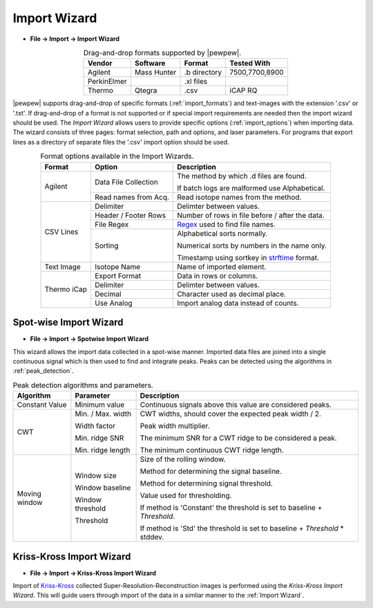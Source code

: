 Import Wizard
=============
.. index:: Import Wizard

* **File -> Import -> Import Wizard**

.. table::  Drag-and-drop formats supported by |pewpew|.
    :align: center
    :name: import_formats

    +-------------+-------------+--------------+----------------+
    | Vendor      | Software    | Format       | Tested With    |
    +=============+=============+==============+================+
    | Agilent     | Mass Hunter | .b directory | 7500,7700,8900 |
    +-------------+-------------+--------------+----------------+
    | PerkinElmer |             | .xl files    |                |
    +-------------+-------------+--------------+----------------+
    | Thermo      | Qtegra      | .csv         | iCAP RQ        |
    +-------------+-------------+--------------+----------------+

|pewpew| supports drag-and-drop of specific formats (:ref:`import_formats`) and text-images with the extension '.csv' or '.txt'.
If drag-and-drop of a format is not supported or if special import requirements are needed then the import wizard should be used.
The `Import Wizard` allows users to provide specific options (:ref:`import_options`) when importing data.
The wizard consists of three pages:
format selection, path and options, and laser parameters.
For programs that export lines as a directory of separate files the '.csv' import option should be used.

.. _Kriss-Kross: https://doi.org/10.1021/acs.analchem.9b02380
.. _Regex: https://docs.python.org/3.3/howto/regex.html
.. _strftime: https://manpages.debian.org/buster/manpages-dev/strftime.3.en.html


.. table:: Format options available in the Import Wizards.
   :align: center
   :name: import_options

   +-------------+----------------------+-------------------------------------------------+
   | Format      | Option               | Description                                     |
   +=============+======================+=================================================+
   | Agilent     | Data File Collection | The method by which .d files are found.         |
   |             |                      |                                                 |
   |             |                      | If batch logs are malformed use Alphabetical.   |
   +             +----------------------+-------------------------------------------------+
   |             | Read names from Acq. | Read isotope names from the method.             |
   +-------------+----------------------+-------------------------------------------------+
   | CSV Lines   | Delimiter            | Delimter between values.                        |
   +             +----------------------+-------------------------------------------------+
   |             | Header / Footer Rows | Number of rows in file before / after the data. |
   +             +----------------------+-------------------------------------------------+
   |             | File Regex           | Regex_ used to find file names.                 |
   +             +----------------------+-------------------------------------------------+
   |             | Sorting              | Alphabetical sorts normally.                    |
   |             |                      |                                                 |
   |             |                      | Numerical sorts by numbers in the name only.    |
   |             |                      |                                                 |
   |             |                      | Timestamp using sortkey in strftime_ format.    |
   +-------------+----------------------+-------------------------------------------------+
   | Text Image  | Isotope Name         | Name of imported element.                       |
   +-------------+----------------------+-------------------------------------------------+
   | Thermo iCap | Export Format        | Data in rows or columns.                        |
   +             +----------------------+-------------------------------------------------+
   |             | Delimiter            |  Delimter between values.                       |
   +             +----------------------+-------------------------------------------------+
   |             | Decimal              | Character used as decimal place.                |
   +             +----------------------+-------------------------------------------------+
   |             | Use Analog           | Import analog data instead of counts.           |
   +-------------+----------------------+-------------------------------------------------+


Spot-wise Import Wizard
-----------------------
.. index:: Spot-wise Import Wizard

* **File -> Import -> Spotwise Import Wizard**

This wizard allows the import data collected in a spot-wise manner.
Imported data files are joined into a single continuous signal which is then used to find
and integrate peaks. Peaks can be detected using the algorithms in :ref:`peak_detection`.


.. table:: Peak detection algorithms and parameters.
   :align: center
   :name: peak_detection

   +----------------+-------------------+-----------------------------------------------------------------------------+
   | Algorithm      | Parameter         | Description                                                                 |
   +================+===================+=============================================================================+
   | Constant Value | Minimum value     | Continuous signals above this value are considered peaks.                   |
   +----------------+-------------------+-----------------------------------------------------------------------------+
   | CWT            | Min. / Max. width | CWT widths, should cover the expected peak width / 2.                       |
   +                +                   +                                                                             +
   |                | Width factor      | Peak width multiplier.                                                      |
   +                +                   +                                                                             +
   |                | Min. ridge SNR    | The minimum SNR for a CWT ridge to be considered a peak.                    |
   +                +                   +                                                                             +
   |                | Min. ridge length | The minimum continuous CWT ridge length.                                    |
   +----------------+-------------------+-----------------------------------------------------------------------------+
   | Moving window  | Window size       | Size of the rolling window.                                                 |
   +                +                   +                                                                             +
   |                | Window baseline   | Method for determining the signal baseline.                                 |
   +                +                   +                                                                             +
   |                | Window threshold  | Method for determining signal threshold.                                    |
   +                +                   +                                                                             +
   |                | Threshold         | Value used for thresholding.                                                |
   |                |                   |                                                                             |
   |                |                   | If method is 'Constant' the threshold is set to baseline + `Threshold`.     |
   |                |                   |                                                                             |
   |                |                   | If method is 'Std' the threshold is set to baseline + `Threshold` * stddev. |
   +----------------+-------------------+-----------------------------------------------------------------------------+


Kriss-Kross Import Wizard
-------------------------
.. index:: Kriss-Kross Import Wizard

* **File -> Import -> Kriss-Kross Import Wizard**

Import of Kriss-Kross_ collected Super-Resolution-Reconstruction images is performed
using the `Kriss-Kross Import Wizard`. This will guide users through import of the data
in a simliar manner to the :ref:`Import Wizard`.

.. seealso::
    :ref:`Example: Importing file-per-line data`.
     Example showing how to use the import wizard.
